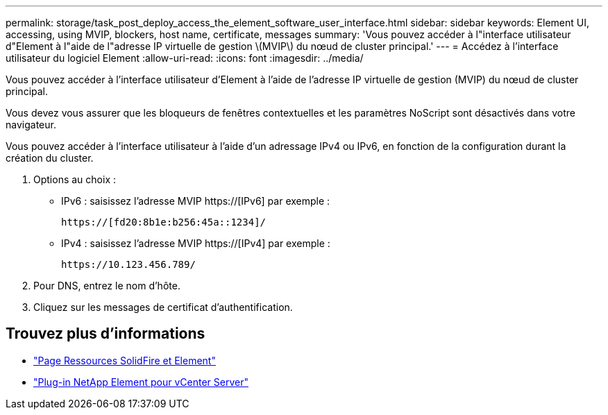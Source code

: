 ---
permalink: storage/task_post_deploy_access_the_element_software_user_interface.html 
sidebar: sidebar 
keywords: Element UI, accessing, using MVIP, blockers, host name, certificate, messages 
summary: 'Vous pouvez accéder à l"interface utilisateur d"Element à l"aide de l"adresse IP virtuelle de gestion \(MVIP\) du nœud de cluster principal.' 
---
= Accédez à l'interface utilisateur du logiciel Element
:allow-uri-read: 
:icons: font
:imagesdir: ../media/


[role="lead"]
Vous pouvez accéder à l'interface utilisateur d'Element à l'aide de l'adresse IP virtuelle de gestion (MVIP) du nœud de cluster principal.

Vous devez vous assurer que les bloqueurs de fenêtres contextuelles et les paramètres NoScript sont désactivés dans votre navigateur.

Vous pouvez accéder à l'interface utilisateur à l'aide d'un adressage IPv4 ou IPv6, en fonction de la configuration durant la création du cluster.

. Options au choix :
+
** IPv6 : saisissez l'adresse MVIP https://[IPv6] par exemple :
+
[listing]
----
https://[fd20:8b1e:b256:45a::1234]/
----
** IPv4 : saisissez l'adresse MVIP https://[IPv4] par exemple :
+
[listing]
----
https://10.123.456.789/
----


. Pour DNS, entrez le nom d'hôte.
. Cliquez sur les messages de certificat d'authentification.




== Trouvez plus d'informations

* https://www.netapp.com/data-storage/solidfire/documentation["Page Ressources SolidFire et Element"^]
* https://docs.netapp.com/us-en/vcp/index.html["Plug-in NetApp Element pour vCenter Server"^]

